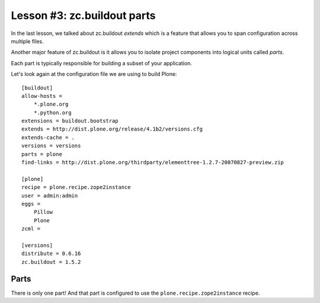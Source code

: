 
Lesson #3: zc.buildout parts
============================

In the last lesson, we talked about zc.buildout *extends* which is a feature that allows you to span configuration across multiple files.

Another major feature of zc.buildout is it allows you to isolate project components into logical units called *parts*.

Each part is typically responsible for building a subset of your application.

Let's look again at the configuration file we are using to build Plone::

    [buildout]
    allow-hosts =
        *.plone.org
        *.python.org
    extensions = buildout.bootstrap
    extends = http://dist.plone.org/release/4.1b2/versions.cfg
    extends-cache = .
    versions = versions
    parts = plone
    find-links = http://dist.plone.org/thirdparty/elementtree-1.2.7-20070827-preview.zip

    [plone]
    recipe = plone.recipe.zope2instance
    user = admin:admin
    eggs =
        Pillow
        Plone
    zcml =

    [versions]
    distribute = 0.6.16
    zc.buildout = 1.5.2

Parts
-----

There is only one part! And that part is configured to use the ``plone.recipe.zope2instance`` recipe.
